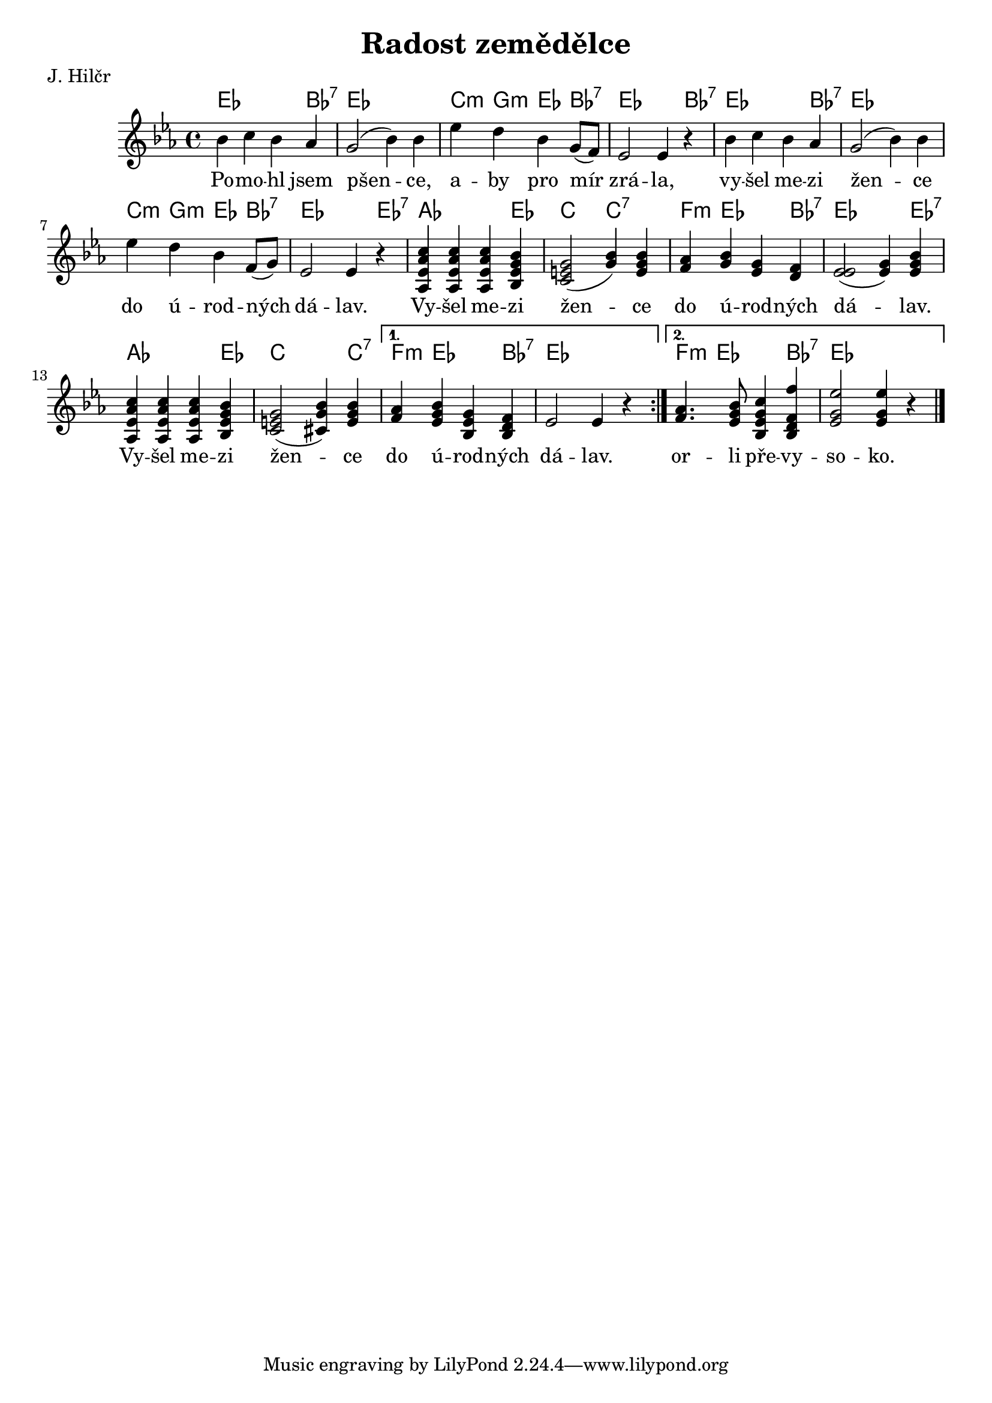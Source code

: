 \version "2.20.0"
\header {
        title = "Radost zemědělce"
        composer = "" 
	poet = "J. Hilčr" 
}

melody =  \relative c'' {        
\clef treble
\time 4/4 
\key es \major 
\repeat volta 2 {
bes4 c bes as | g2 (  bes4 ) bes | es d bes g8 (  f ) | es2 es4 r |
bes' c bes as | g2 (  bes4 ) bes | es d bes f8 ( g ) | es2 es4 r | 
<c' as es as,> <c as es as,>  <c as es as,> <bes g es bes>
<g  e c >2 ( <bes g>4 ) <bes g e> | 
<as f><bes g><g es><f d> | <es  es >2 ( <g es >4 ) <bes g es> |
<c as es as,> <c as es as,>  <c as es as,> <bes g es bes>
<g  e c >2 ( <bes g cis,>4 ) <bes g e> | 
}
\alternative{{<as f>< bes g es > <g es bes> <f d bes> es2 es4 r
}{<as f>4. <bes g es>8 <c g es bes>4 <f f, d bes>4 <es g, es>2 <es
g, es>4 r}}
        \bar "|." 
}

text = \lyricmode {
Po -- mo -- hl jsem pšen -- ce, a -- by pro mír zrá -- la,
vy -- šel me -- zi žen -- ce do ú -- rod -- ných dá -- lav.
Vy -- šel me -- zi žen -- ce do ú -- rod -- ných dá -- lav.
Vy -- šel me -- zi žen -- ce do ú -- rod -- ných dá -- lav.
or -- li pře -- vy -- so -- ko.
}

accompaniment =\chordmode {
es2. bes4:7 es1 c4:m g:m es bes:7 es2. bes4:7
es2. bes4:7 es1 c4:m g:m es bes:7 es2. es4:7 as2. es4
c2 c:7 f4:m es2 bes4:7 es2. es4:7 as2. es4 c2. c4:7
f4:m es2 bes4:7 es1 f4:m es2 bes4:7 es1
		}

\score {
       <<
         \new ChordNames {
             \set chordChanges = ##t
              \accompaniment
            }

          \new Voice = "one" { \autoBeamOn \melody }
          \new Lyrics \lyricsto "one" \text
       >>
       \midi  { \tempo 4=180 }
       \layout { linewidth = 20.0\cm  }
}


